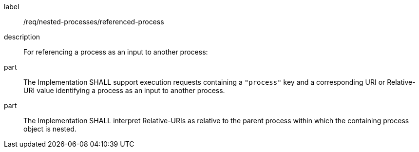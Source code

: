 [requirement]
====
[%metadata]
label:: /req/nested-processes/referenced-process
description:: For referencing a process as an input to another process:
part:: The Implementation SHALL support execution requests containing a `"process"` key and a corresponding URI or Relative-URI value identifying a process as an input to another process.
part:: The Implementation SHALL interpret Relative-URIs as relative to the parent process within which the containing process object is nested.
====
